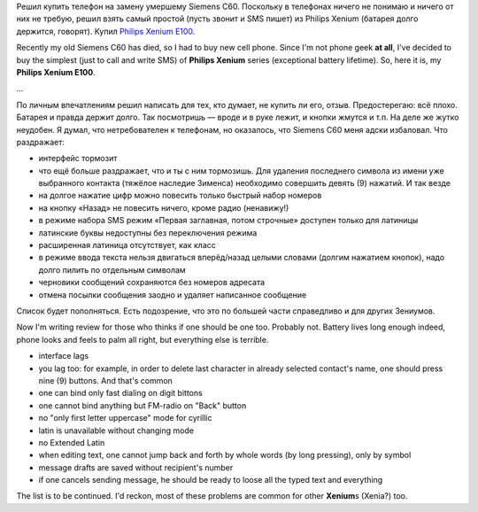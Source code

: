 Решил купить телефон на замену умершему Siemens C60. Поскольку в
телефонах ничего не понимаю и ничего от них не требую, решил взять самый
простой (пусть звонит и SMS пишет) из Philips Xenium (батарея долго
держится, говорят). Купил `Philips Xenium
E100 <http://www.consumer.philips.com/consumer/ru/ru/consumer/cc/_language_ru/_productid_CTE100SLV_00_RU_CONSUMER>`__.

Recently my old Siemens C60 has died, so I had to buy new cell phone.
Since I'm not phone geek **at all**, I've decided to buy the simplest
(just to call and write SMS) of **Philips Xenium** series (exceptional
battery lifetime). So, here it is, my **Philips Xenium E100**.

...

По личным впечатлениям решил написать для тех, кто думает, не купить ли
его, отзыв. Предостерегаю: всё плохо. Батарея и правда держит долго. Так
посмотришь — вроде и в руке лежит, и кнопки жмутся и т.п. На деле же
жутко неудобен. Я думал, что нетребователен к телефонам, но оказалось,
что Siemens C60 меня адски избаловал. Что раздражает:

-  интерфейс тормозит
-  что ещё больше раздражает, что и ты с ним тормозишь. Для удаления
   последнего символа из имени уже выбранного контакта (тяжёлое наследие
   Зименса) необходимо совершить девять (9) нажатий. И так везде
-  на долгое нажатие цифр можно повесить только быстрый набор номеров
-  на кнопку «Назад» не повесить ничего, кроме радио (ненавижу!)
-  в режиме набора SMS режим «Первая заглавная, потом строчные» доступен
   только для латиницы
-  латинские буквы недоступны без переключения режима
-  расширенная латиница отсутствует, как класс
-  в режиме ввода текста нельзя двигаться вперёд/назад целыми словами
   (долгим нажатием кнопок), надо долго пилить по отдельным символам
-  черновики сообщений сохраняются без номеров адресата
-  отмена посылки сообщения заодно и удаляет написанное сообщение

Список будет пополняться. Есть подозрение, что это по большей части
справедливо и для других Зениумов.

Now I'm writing review for those who thinks if one should be one too.
Probably not. Battery lives long enough indeed, phone looks and feels to
palm all right, but everything else is terrible.

-  interface lags
-  you lag too: for example, in order to delete last character in
   already selected contact's name, one should press nine (9) buttons.
   And that's common
-  one can bind only fast dialing on digit bittons
-  one cannot bind anything but FM-radio on "Back" button
-  no "only first letter uppercase" mode for cyrillic
-  latin is unavailable without changing mode
-  no Extended Latin
-  when editing text, one cannot jump back and forth by whole words (by
   long pressing), only by symbol
-  message drafts are saved without recipient's number
-  if one cancels sending message, he should be ready to loose all the
   typed text and everything

The list is to be continued. I'd reckon, most of these problems are
common for other **Xenium**\ s (Xenia?) too.
